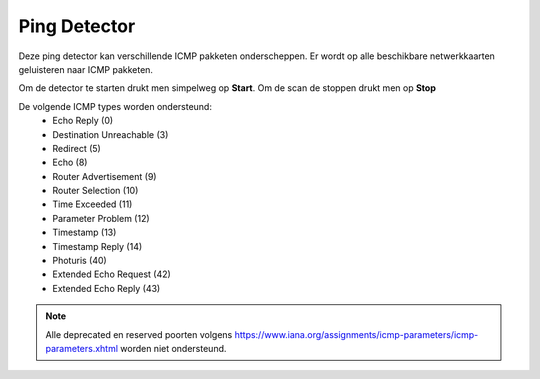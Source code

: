 Ping Detector
=============

Deze ping detector kan verschillende ICMP pakketen onderscheppen. Er wordt op alle beschikbare netwerkkaarten geluisteren naar ICMP pakketen.

Om de detector te starten drukt men simpelweg op **Start**. Om de scan de stoppen drukt men op **Stop**

De volgende ICMP types worden ondersteund:
  * Echo Reply (0)
  * Destination Unreachable (3)
  * Redirect (5)
  * Echo (8)
  * Router Advertisement (9)
  * Router Selection (10)
  * Time Exceeded (11)
  * Parameter Problem (12)
  * Timestamp (13)
  * Timestamp Reply (14)
  * Photuris (40)
  * Extended Echo Request (42)
  * Extended Echo Reply (43)

.. note::
   Alle deprecated en reserved poorten volgens https://www.iana.org/assignments/icmp-parameters/icmp-parameters.xhtml worden niet ondersteund.

.. image:: images/pingscan.png
   :scale: 100%
   :align: center


.. sectionauthor:: Martijn van Hoof <martijn.vanhoof@student.fontys.nl>